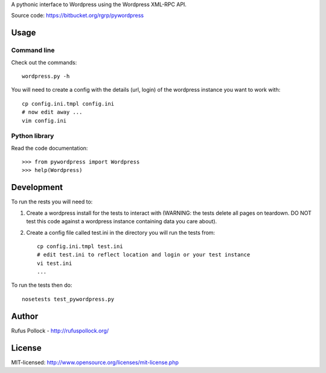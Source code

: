 A pythonic interface to Wordpress using the Wordpress XML-RPC API.

Source code: https://bitbucket.org/rgrp/pywordpress


Usage
=====

Command line
------------

Check out the commands::

    wordpress.py -h 

You will need to create a config with the details (url, login) of the wordpress
instance you want to work with::

    cp config.ini.tmpl config.ini
    # now edit away ...
    vim config.ini


Python library
--------------

Read the code documentation::

    >>> from pywordpress import Wordpress
    >>> help(Wordpress)


Development
===========

To run the rests you will need to:

1. Create a wordpress install for the tests to interact with (WARNING: the
   tests delete all pages on teardown. DO NOT test this code against a
   wordpress instance containing data you care about).

2. Create a config file called test.ini in the directory you will run the tests
   from::

    cp config.ini.tmpl test.ini
    # edit test.ini to reflect location and login or your test instance
    vi test.ini
    ...

To run the tests then do::

    nosetests test_pywordpress.py


Author
======

Rufus Pollock - http://rufuspollock.org/

License
=======

MIT-licensed: http://www.opensource.org/licenses/mit-license.php

